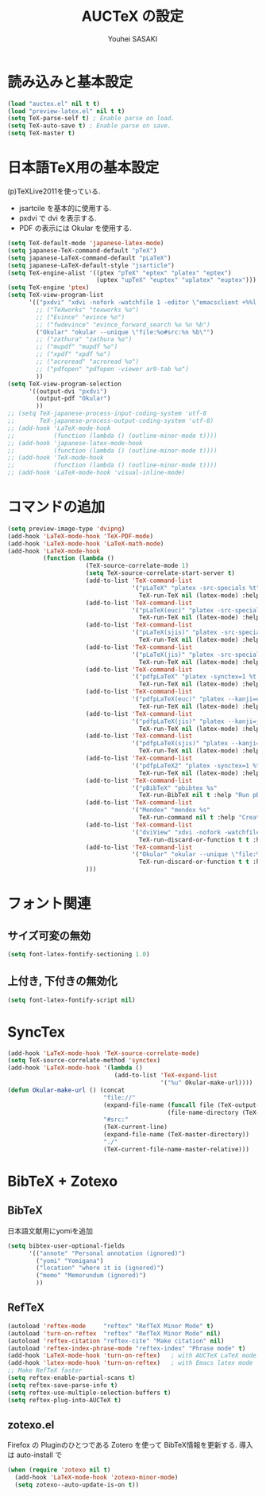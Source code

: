 # -*- mode: org; coding: utf-8-unix; indent-tabs-mode: nil -*-
#
# Copyright(C) Youhei SASAKI All rights reserved.
# $Lastupdate: 2012/03/30 02:29:33$
# License: Expat
#
#+TITLE: AUCTeX の設定
#+AUTHOR: Youhei SASAKI
#+EMAIL: uwabami@gfd-dennou.org
* byte-compile 用の小細工1                                         :noexport:
  #+BEGIN_SRC emacs-lisp
    (when (and (locate-library "auctex")
               (locate-library "zotexo"))
  #+END_SRC
* 読み込みと基本設定
#+BEGIN_SRC emacs-lisp
  (load "auctex.el" nil t t)
  (load "preview-latex.el" nil t t)
  (setq TeX-parse-self t) ; Enable parse on load.
  (setq TeX-auto-save t) ; Enable parse on save.
  (setq TeX-master t)
#+END_SRC
* 日本語TeX用の基本設定
  (p)TeXLive2011を使っている.
  - jsartcile を基本的に使用する.
  - pxdvi で dvi を表示する.
  - PDF の表示には Okular を使用する.
#+BEGIN_SRC emacs-lisp
  (setq TeX-default-mode 'japanese-latex-mode)
  (setq japanese-TeX-command-default "pTeX")
  (setq japanese-LaTeX-command-default "pLaTeX")
  (setq japanese-LaTeX-default-style "jsarticle")
  (setq TeX-engine-alist '((ptex "pTeX" "eptex" "platex" "eptex")
                           (uptex "upTeX" "euptex" "uplatex" "euptex")))
  (setq TeX-engine 'ptex)
  (setq TeX-view-program-list
        '(("pxdvi" "xdvi -nofork -watchfile 1 -editor \"emacsclient +%%l %%f\" %d -sourceposition %n:%b")
          ;; ("TeXworks" "texworks %o")
          ;; ("Evince" "evince %o")
          ;; ("fwdevince" "evince_forward_search %o %n %b")
          ("Okular" "okular --unique \"file:%o#src:%n %b\"")
          ;; ("zathura" "zathura %o")
          ;; ("mupdf" "mupdf %o")
          ;; ("xpdf" "xpdf %o")
          ;; ("acroread" "acroread %o")
          ;; ("pdfopen" "pdfopen -viewer ar9-tab %o")
          ))
  (setq TeX-view-program-selection
        '((output-dvi "pxdvi")
          (output-pdf "Okular")
          ))
  ;; (setq TeX-japanese-process-input-coding-system 'utf-8
  ;;       TeX-japanese-process-output-coding-system 'utf-8)
  ;; (add-hook 'LaTeX-mode-hook
  ;;           (function (lambda () (outline-minor-mode t))))
  ;; (add-hook 'japanese-latex-mode-hook
  ;;           (function (lambda () (outline-minor-mode t))))
  ;; (add-hook 'TeX-mode-hook
  ;;           (function (lambda () (outline-minor-mode t))))
  ;; (add-hook 'LaTeX-mode-hook 'visual-inline-mode)
#+END_SRC
* コマンドの追加
#+BEGIN_SRC emacs-lisp
  (setq preview-image-type 'dvipng)
  (add-hook 'LaTeX-mode-hook 'TeX-PDF-mode)
  (add-hook 'LaTeX-mode-hook 'LaTeX-math-mode)
  (add-hook 'LaTeX-mode-hook
            (function (lambda ()
                        (TeX-source-correlate-mode 1)
                        (setq TeX-source-correlate-start-server t)
                        (add-to-list 'TeX-command-list
                                     '("pLaTeX" "platex -src-specials %t"
                                       TeX-run-TeX nil (latex-mode) :help "Run e-pLaTeX"))
                        (add-to-list 'TeX-command-list
                                     '("pLaTeX(euc)" "platex -src-specials --kanji=euc %t"
                                       TeX-run-TeX nil (latex-mode) :help "Run e-pLaTeX(euc)"))
                        (add-to-list 'TeX-command-list
                                     '("pLaTeX(sjis)" "platex -src-specials --kanji=sjis %t"
                                       TeX-run-TeX nil (latex-mode) :help "Run e-pLaTeX(sjis)"))
                        (add-to-list 'TeX-command-list
                                     '("pLaTeX(jis)" "platex -src-specials --kanji=jis %t"
                                       TeX-run-TeX nil (latex-mode) :help "Run e-pLaTeX(jis)"))
                        (add-to-list 'TeX-command-list
                                     '("pdfpLaTeX" "platex -synctex=1 %t && dvipdfmx %d"
                                       TeX-run-TeX nil (latex-mode) :help "Run e-pLaTeX and dvipdfmx"))
                        (add-to-list 'TeX-command-list
                                     '("pdfpLaTeX(euc)" "platex --kanji=euc -synctex=1 %t && dvipdfmx %d"
                                       TeX-run-TeX nil (latex-mode) :help "Run e-pLaTeX(euc) and dvipdfmx"))
                        (add-to-list 'TeX-command-list
                                     '("pdfpLaTeX(jis)" "platex --kanji=jis -synctex=1 %t && dvipdfmx %d"
                                       TeX-run-TeX nil (latex-mode) :help "Run e-pLaTeX(euc) and dvipdfmx"))
                        (add-to-list 'TeX-command-list
                                     '("pdfpLaTeX(sjis)" "platex --kanji=sjis -synctex=1 %t && dvipdfmx %d"
                                       TeX-run-TeX nil (latex-mode) :help "Run e-pLaTeX(euc) and dvipdfmx"))
                        (add-to-list 'TeX-command-list
                                     '("pdfpLaTeX2" "platex -synctex=1 %t && dvips -Ppdf -t a4 -z -f %d | convbkmk -g > %f && ps2pdf %f"
                                       TeX-run-TeX nil (latex-mode) :help "Run e-pLaTeX, dvips, and ps2pdf"))
                        (add-to-list 'TeX-command-list
                                     '("pBibTeX" "pbibtex %s"
                                       TeX-run-BibTeX nil t :help "Run pBibTeX"))
                        (add-to-list 'TeX-command-list
                                     '("Mendex" "mendex %s"
                                       TeX-run-command nil t :help "Create index file with mendex"))
                        (add-to-list 'TeX-command-list
                                     '("dviView" "xdvi -nofork -watchfile 1 -editor \"emacsclient +%%l %%f\" %d -sourceposition %n:%b"
                                       TeX-run-discard-or-function t t :help "Run DVI Viewer"))
                        (add-to-list 'TeX-command-list
                                     '("Okular" "okular --unique \"file:%s.pdf#src:%n %b\""
                                       TeX-run-discard-or-function t t :help "Forward search with Okular"))
                        )))
#+END_SRC
* フォント関連
** サイズ可変の無効
#+BEGIN_SRC emacs-lisp
(setq font-latex-fontify-sectioning 1.0)
#+END_SRC
** 上付き, 下付きの無効化
#+BEGIN_SRC emacs-lisp
(setq font-latex-fontify-script nil)
#+END_SRC
* SyncTex
#+BEGIN_SRC emacs-lisp
  (add-hook 'LaTeX-mode-hook 'TeX-source-correlate-mode)
  (setq TeX-source-correlate-method 'synctex)
  (add-hook 'LaTeX-mode-hook '(lambda ()
                                (add-to-list 'TeX-expand-list
                                             '("%u" Okular-make-url))))
  (defun Okular-make-url () (concat
                             "file://"
                             (expand-file-name (funcall file (TeX-output-extension) t)
                                               (file-name-directory (TeX-master-file)))
                             "#src:"
                             (TeX-current-line)
                             (expand-file-name (TeX-master-directory))
                             "./"
                             (TeX-current-file-name-master-relative)))
#+END_SRC
* BibTeX + Zotexo
** BibTeX
   日本語文献用にyomiを追加
#+BEGIN_SRC emacs-lisp
  (setq bibtex-user-optional-fields
        '(("annote" "Personal annotation (ignored)")
          ("yomi" "Yomigana")
          ("location" "where it is (ignored)")
          ("memo" "Memorundum (ignored)")
          ))
#+END_SRC
** RefTeX
#+BEGIN_SRC emacs-lisp
  (autoload 'reftex-mode     "reftex" "RefTeX Minor Mode" t)
  (autoload 'turn-on-reftex  "reftex" "RefTeX Minor Mode" nil)
  (autoload 'reftex-citation "reftex-cite" "Make citation" nil)
  (autoload 'reftex-index-phrase-mode "reftex-index" "Phrase mode" t)
  (add-hook 'LaTeX-mode-hook 'turn-on-reftex)   ; with AUCTeX LaTeX mode
  (add-hook 'latex-mode-hook 'turn-on-reftex)   ; with Emacs latex mode
  ;; Make RefTeX faster
  (setq reftex-enable-partial-scans t)
  (setq reftex-save-parse-info t)
  (setq reftex-use-multiple-selection-buffers t)
  (setq reftex-plug-into-AUCTeX t)
#+END_SRC
** zotexo.el
   Firefox の Pluginのひとつである Zotero を使って
   BibTeX情報を更新する. 導入は auto-install で
#+BEGIN_SRC emacs-lisp
  (when (require 'zotexo nil t)
    (add-hook 'LaTeX-mode-hook 'zotexo-minor-mode)
    (setq zotexo--auto-update-is-on t))
#+END_SRC
* byte-compile 用の小細工2                                         :noexport:
  #+BEGIN_SRC emacs-lisp
    )
  #+END_SRC
